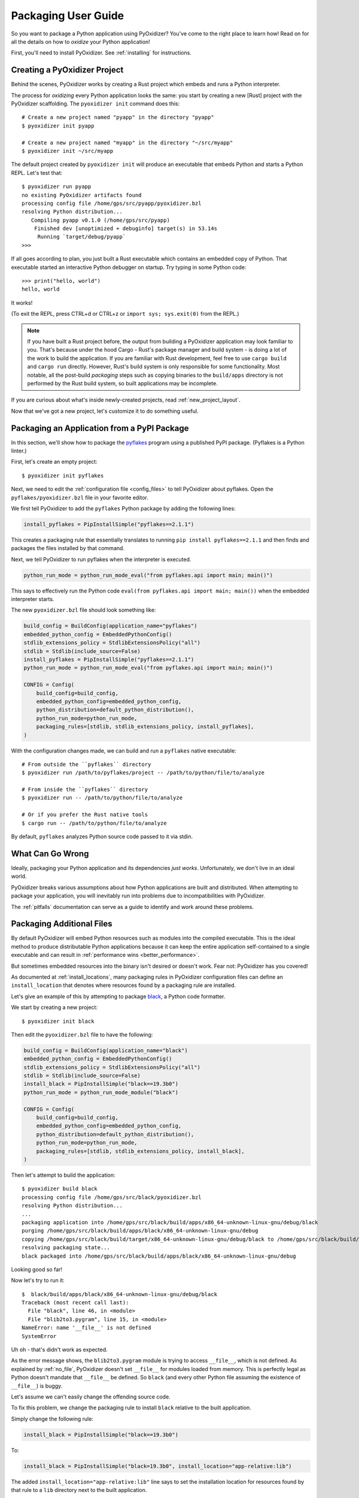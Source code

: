 .. _packaging:

====================
Packaging User Guide
====================

So you want to package a Python application using PyOxidizer? You've come
to the right place to learn how! Read on for all the details on how to
*oxidize* your Python application!

First, you'll need to install PyOxidizer. See :ref:`installing` for
instructions.

Creating a PyOxidizer Project
=============================

Behind the scenes, PyOxidizer works by creating a Rust project which embeds
and runs a Python interpreter.

The process for *oxidizing* every Python application looks the same: you
start by creating a new [Rust] project with the PyOxidizer scaffolding.
The ``pyoxidizer init`` command does this::

   # Create a new project named "pyapp" in the directory "pyapp"
   $ pyoxidizer init pyapp

   # Create a new project named "myapp" in the directory "~/src/myapp"
   $ pyoxidizer init ~/src/myapp

The default project created by ``pyoxidizer init`` will produce an executable
that embeds Python and starts a Python REPL. Let's test that::

   $ pyoxidizer run pyapp
   no existing PyOxidizer artifacts found
   processing config file /home/gps/src/pyapp/pyoxidizer.bzl
   resolving Python distribution...
      Compiling pyapp v0.1.0 (/home/gps/src/pyapp)
       Finished dev [unoptimized + debuginfo] target(s) in 53.14s
        Running `target/debug/pyapp`
   >>>

If all goes according to plan, you just built a Rust executable which
contains an embedded copy of Python. That executable started an interactive
Python debugger on startup. Try typing in some Python code::

   >>> print("hello, world")
   hello, world

It works!

(To exit the REPL, press CTRL+d or CTRL+z or ``import sys; sys.exit(0)`` from
the REPL.)

.. note::

   If you have built a Rust project before, the output from building a
   PyOxidizer application may look familiar to you. That's because under the
   hood Cargo - Rust's package manager and build system - is doing a lot of the
   work to build the application. If you are familiar with Rust development,
   feel free to use ``cargo build`` and ``cargo run`` directly. However, Rust's
   build system is only responsible for some functionality. Most notable,
   all the post-build *packaging* steps such as copying binaries to the
   ``build/apps`` directory is not performed by the Rust build system, so
   built applications may be incomplete.

If you are curious about what's inside newly-created projects, read
:ref:`new_project_layout`.

Now that we've got a new project, let's customize it to do something useful.

Packaging an Application from a PyPI Package
============================================

In this section, we'll show how to package the
`pyflakes <https://pypi.org/project/pyflakes/>`_ program using a published
PyPI package. (Pyflakes is a Python linter.)

First, let's create an empty project::

   $ pyoxidizer init pyflakes

Next, we need to edit the :ref:`configuration file <config_files>` to tell
PyOxidizer about pyflakes. Open the ``pyflakes/pyoxidizer.bzl`` file in your
favorite editor.

We first tell PyOxidizer to add the ``pyflakes`` Python package by adding the
following lines:

.. code-block:: python

   install_pyflakes = PipInstallSimple("pyflakes==2.1.1")

This creates a packaging rule that essentially translates to running
``pip install pyflakes==2.1.1`` and then finds and packages the files installed
by that command.

Next, we tell PyOxidizer to run pyflakes when the interpreter is executed.

.. code-block:: python

   python_run_mode = python_run_mode_eval("from pyflakes.api import main; main()")

This says to effectively run the Python code
``eval(from pyflakes.api import main; main())`` when the embedded interpreter
starts.

The new ``pyoxidizer.bzl`` file should look something like:

.. code-block:: python

   build_config = BuildConfig(application_name="pyflakes")
   embedded_python_config = EmbeddedPythonConfig()
   stdlib_extensions_policy = StdlibExtensionsPolicy("all")
   stdlib = Stdlib(include_source=False)
   install_pyflakes = PipInstallSimple("pyflakes==2.1.1")
   python_run_mode = python_run_mode_eval("from pyflakes.api import main; main()")

   CONFIG = Config(
       build_config=build_config,
       embedded_python_config=embedded_python_config,
       python_distribution=default_python_distribution(),
       python_run_mode=python_run_mode,
       packaging_rules=[stdlib, stdlib_extensions_policy, install_pyflakes],
   )

With the configuration changes made, we can build and run a ``pyflakes``
native executable::

   # From outside the ``pyflakes`` directory
   $ pyoxidizer run /path/to/pyflakes/project -- /path/to/python/file/to/analyze

   # From inside the ``pyflakes`` directory
   $ pyoxidizer run -- /path/to/python/file/to/analyze

   # Or if you prefer the Rust native tools
   $ cargo run -- /path/to/python/file/to/analyze

By default, ``pyflakes`` analyzes Python source code passed to it via
stdin.

What Can Go Wrong
=================

Ideally, packaging your Python application and its dependencies *just works*.
Unfortunately, we don't live in an ideal world.

PyOxidizer breaks various assumptions about how Python applications are
built and distributed. When attempting to package your application, you will
inevitably run into problems due to incompatibilities with PyOxidizer.

The :ref:`pitfalls` documentation can serve as a guide to identify and work
around these problems.

Packaging Additional Files
==========================

By default PyOxidizer will embed Python resources such as modules into
the compiled executable. This is the ideal method to produce distributable
Python applications because it can keep the entire application self-contained
to a single executable and can result in
:ref:`performance wins <better_performance>`.

But sometimes embedded resources into the binary isn't desired or doesn't
work. Fear not: PyOxidizer has you covered!

As documented at :ref:`install_locations`, many packaging rules in PyOxidizer
configuration files can define an ``install_location`` that denotes where
resources found by a packaging rule are installed.

Let's give an example of this by attempting to package
`black <https://github.com/python/black>`_, a Python code formatter.

We start by creating a new project::

   $ pyoxidizer init black

Then edit the ``pyoxidizer.bzl`` file to have the following:

.. code-block:: python

   build_config = BuildConfig(application_name="black")
   embedded_python_config = EmbeddedPythonConfig()
   stdlib_extensions_policy = StdlibExtensionsPolicy("all")
   stdlib = Stdlib(include_source=False)
   install_black = PipInstallSimple("black==19.3b0")
   python_run_mode = python_run_mode_module("black")

   CONFIG = Config(
       build_config=build_config,
       embedded_python_config=embedded_python_config,
       python_distribution=default_python_distribution(),
       python_run_mode=python_run_mode,
       packaging_rules=[stdlib, stdlib_extensions_policy, install_black],
   )

Then let's attempt to build the application::

   $ pyoxidizer build black
   processing config file /home/gps/src/black/pyoxidizer.bzl
   resolving Python distribution...
   ...
   packaging application into /home/gps/src/black/build/apps/x86_64-unknown-linux-gnu/debug/black
   purging /home/gps/src/black/build/apps/black/x86_64-unknown-linux-gnu/debug
   copying /home/gps/src/black/build/target/x86_64-unknown-linux-gnu/debug/black to /home/gps/src/black/build/apps/black/x86_64-unknown-linux-gnu/debug/black
   resolving packaging state...
   black packaged into /home/gps/src/black/build/apps/black/x86_64-unknown-linux-gnu/debug

Looking good so far!

Now let's try to run it::

   $  black/build/apps/black/x86_64-unknown-linux-gnu/debug/black
   Traceback (most recent call last):
     File "black", line 46, in <module>
     File "blib2to3.pygram", line 15, in <module>
   NameError: name '__file__' is not defined
   SystemError

Uh oh - that's didn't work as expected.

As the error message shows, the ``blib2to3.pygram`` module is trying to
access ``__file__``, which is not defined. As explained by :ref:`no_file`,
PyOxidizer doesn't set ``__file__`` for modules loaded from memory. This is
perfectly legal as Python doesn't mandate that ``__file__`` be defined. So
``black`` (and every other Python file assuming the existence of ``__file__``)
is buggy.

Let's assume we can't easily change the offending source code.

To fix this problem, we change the packaging rule to install ``black``
relative to the built application.

Simply change the following rule:

.. code-block:: python

   install_black = PipInstallSimple("black==19.3b0")

To:

.. code-block:: python

   install_black = PipInstallSimple("black=19.3b0", install_location="app-relative:lib")

The added ``install_location="app-relative:lib"`` line says to set the
installation location for resources found by that rule to a ``lib``
directory next to the built application.

In addition, we will also need to adjust the ``EmbeddedPythonConfig``
section to have the following:

.. code-block:: python

   embedded_python_config = EmbeddedPythonConfig(sys_paths=["$ORIGIN/lib"])

The added ``sys_paths=["$ORIGIN/lib"]`` line says to populate Python's
``sys.path`` list with a single entry which resolves to a ``lib`` sub-directory
in the executable's directory. This configuration change is necessary to allow
the Python interpreter to import Python modules from the filesystem and to find
the modules that our packaging rule installed into the ``lib`` directory.

Now let's re-build the application::

   $ pyoxidizer build black
   ...
   packaging application into /home/gps/src/black/build/apps/black/x86_64-unknown-linux-gnu/debug
   purging /home/gps/src/black/build/apps/black/x86_64-unknown-linux-gnu/debug
   copying /home/gps/src/black/build/target/x86_64-unknown-linux-gnu/debug/black to /home/gps/src/black/build/apps/black/x86_64-unknown-linux-gnu/debug/black
   resolving packaging state...
   installing resources into 1 app-relative directories
   installing 46 app-relative Python source modules to /home/gps/src/black/build/apps/black/x86_64-unknown-linux-gnu/debug/lib
   ...
   black packaged into /home/gps/src/black/build/apps/black/x86_64-unknown-linux-gnu/debug

If you examine the output, you'll see that various Python modules files were
written to the ``black/build/apps/black/x86_64-unknown-linux-gnu/debug/lib`` directory, just
as our packaging rules requested!

Let's try to run the application::

   $  black/build/apps/black/x86_64-unknown-linux-gnu/debug/black
   No paths given. Nothing to do 😴

Success!

Trimming Unused Resources
=========================

By default, packaging rules are very aggressive about pulling in
resources such as Python modules. For example, the entire Python standard
library is embedded into the binary by default. These extra resources take up
space and can make your binary significantly larger than it could be.

It is often desirable to *prune* your application of unused resources. For
example, you may wish to only include Python modules that your application
uses. This is possible with PyOxidizer.

Essentially, all strategies for managing the set of packaged resources
boil down to crafting packaging ruless that choose which resources
are packaged.

The recommended method to manage resources is the :ref:`rule_filter-include`
packaging rule. This rule acts as an *allow list* filter against all
resources identified for packaging. Using this rule, you can construct an
explicit list of resources that should be packaged.

But maintaining explicit lists of resources can be tedious. There's a better
way!

The :ref:`config_embedded_python_config` config section defines a
``write_modules_directory_env`` setting, which when enabled will instruct
the embedded Python interpreter to write the list of all loaded modules
into a randomly named file in the directory identified by the environment
variable defined by this setting. For example, if you set
``write_modules_directory_env = "PYOXIDIZER_MODULES_DIR"`` and then
run your binary with ``PYOXIDIZER_MODULES_DIR=~/tmp/dump-modules``,
each invocation will write a ``~/tmp/dump-modules/modules-*`` file
containing the list of Python modules loaded by the Python interpreter.

One can therefore use ``write_modules_directory_env`` to produce files
that can be referenced in a ``filter-include`` rule's ``files`` and
``glob_files`` settings.

While PyOxidizer doesn't yet automate the process, one could use a two
phase build to *slim* your binary.

In phase 1, a binary is built with all resources and
``write_modules_directory_env`` enabled. The binary is then executed and
``modules-*`` files are written.

In phase 2, the ``filter-include`` rule is enabled and only the modules
used by the instrumented binary will be packaged.

Adding Extension Modules At Run-Time
====================================

Normally, Python extension modules are compiled into the binary as part
of the embedded Python interpreter.

PyOxidizer also supports providing additional extension modules at run-time.
This can be useful for larger Rust applications providing extension modules
that are implemented in Rust and aren't built through normal Python
build systems (like ``setup.py``).

If the ``PythonConfig`` Rust struct used to construct an embedded Python
interpreter contains a populated ``extra_extension_modules`` field, the
extension modules listed therein will be made available to the Python
interpreter.

Please note that Python stores extension modules in a global variable.
So instantiating multiple interpreters via the ``pyembed`` interfaces may
result in duplicate entries or unwanted extension modules being exposed to
the Python interpreter.

Masquerading As Other Packaging Tools
=====================================

Tools to package and distribute Python applications existed several
years before PyOxidizer. Many Python packages have learned to perform
special behavior when the _fingerprint* of these tools is detected at
run-time.

First, PyOxidizer has its own fingerprint: ``sys.oxidized = True``. The
presence of this attribute can indicate an application running with
PyOxidizer.

Since PyOxidizer's run-time behavior is similar to other packaging
tools, PyOxidizer supports falsely identifying itself as these other
tools by emulating their fingerprints.

The ``EmbbedPythonConfig`` configuration section defines the
boolean flag ``sys_frozen`` to control whether ``sys.frozen = True``
is set. This can allow PyOxidizer to advertise itself as a *frozen*
application.

In addition, the ``sys_meipass`` boolean flag controls whether a
``sys._MEIPASS = <exe directory>`` attribute is set. This allows
PyOxidizer to masquerade as having been built with PyInstaller.

.. warning::

   Masquerading as other packaging tools is effectively lying and can
   be dangerous, as code relying on these attributes won't know if
   it is interacting with PyOxidizer or some other tool. It is recommended
   to only set these attributes to unblock enabling packages to
   work with PyOxidizer until other packages learn to check for
   ``sys.oxidized = True``. Setting ``sys._MEIPASS`` is definitely the
   more risky option, as a case can be made that PyOxidizer should set
   ``sys.frozen = True`` by default.
